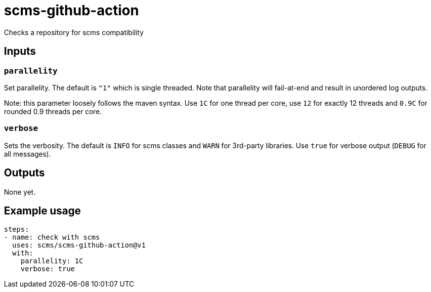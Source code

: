 = scms-github-action

Checks a repository for scms compatibility

== Inputs

=== `parallelity`

Set parallelity.
The default is `"1"` which is single threaded.
Note that parallelity will fail-at-end and result in unordered log outputs.

Note: this parameter loosely follows the maven syntax. Use `1C` for one thread per core,
use `12` for exactly 12 threads and `0.9C` for rounded 0.9 threads per core.

=== `verbose`

Sets the verbosity.
The default is `INFO` for scms classes and `WARN` for 3rd-party libraries.
Use `true` for verbose output (`DEBUG` for all messages).


== Outputs

None yet.

== Example usage

[source,yaml]
----
steps:
- name: check with scms
  uses: scms/scms-github-action@v1
  with:
    parallelity: 1C
    verbose: true
----
